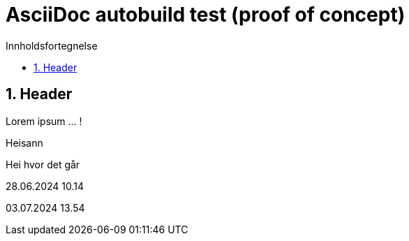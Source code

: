 = AsciiDoc autobuild test (proof of concept)
:toc: left
:toc-title: Innholdsfortegnelse
:toclevels: 3
:imagesdir: img/
:sectnums:
:docinfo:
:icons: font
:lang: no

== Header

Lorem ipsum ... !

Heisann

Hei hvor det går

28.06.2024 10.14

03.07.2024 13.54
